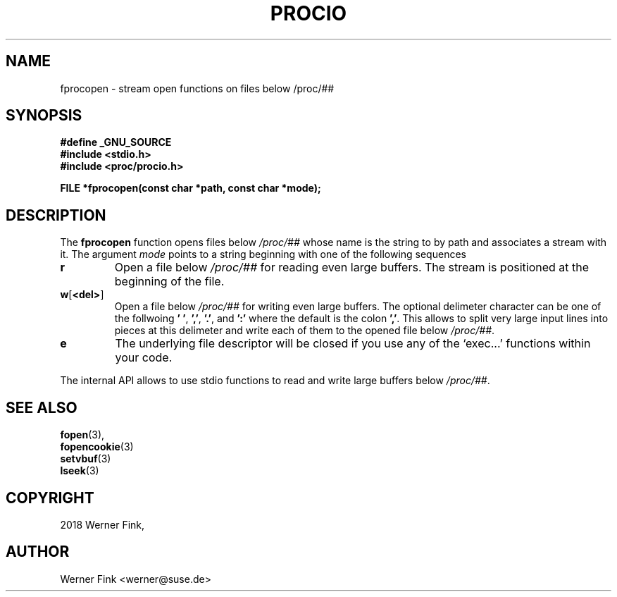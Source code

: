 '\" t -*- coding: UTF-8 -*-
.\"
.\" This file describes the readproc interface to the /proc filesystem
.\"
.\" Copyright 2018 Werner Fink <werner@suse.de>
.\"
.\" Permission is granted to make and distribute verbatim copies of this
.\" manual provided the copyright notice and this permission notice are
.\" preserved on all copies.
.\"
.\" Permission is granted to copy and distribute modified versions of this
.\" manual under the conditions for verbatim copying, provided that the
.\" entire resulting derived work is distributed under the terms of a
.\" permission notice identical to this one
.\"
.\" Formatted or processed versions of this manual, if unaccompanied by
.\" the source, must acknowledge the copyright and authors of this work.
.\"
.TH PROCIO 3 "16 January 2018" "Linux Manpage" "Linux Programmer's Manual"
.SH NAME
fprocopen \- stream open functions on files below /proc/##
.SH SYNOPSIS
.B #define _GNU_SOURCE
.br
.B #include <stdio.h>
.br
.B #include <proc/procio.h>
.sp
.BI "FILE *fprocopen(const char *path, const char *mode);

.SH DESCRIPTION

The
.B fprocopen
function opens files below
.I /proc/##
whose name is the string to by path and associates a stream with it.
The argument
.I mode
points to a string beginning with one of the following sequences
.TP
.B r
Open a file below
.I /proc/##
for reading even large buffers.  The stream is positioned at
the beginning of the file.
.TP
.BR w [ <del> ]
Open a file below
.I /proc/##
for writing even large buffers.  The optional delimeter character
can be one of the follwoing
.BR '\ ' ,\  ',' ,\  '.' ,\ and\  ':'
where the default is the colon
.BR ',' .
This allows to split very large input lines into pieces at this
delimeter and write each of them to the opened file below
.IR /proc/## .
.TP
.B e
The underlying file descriptor will be closed if you use any
of the ‘exec...’ functions within your code.
.PP
The internal API allows to use stdio functions to read and write
large buffers below
.IR /proc/## .
.PP
.SH SEE ALSO
.BR fopen (3),
.br
.BR fopencookie (3)
.br
.BR setvbuf (3)
.br
.BR lseek (3)
.PP
.SH COPYRIGHT
2018 Werner Fink,
.SH AUTHOR
Werner Fink <werner@suse.de>
